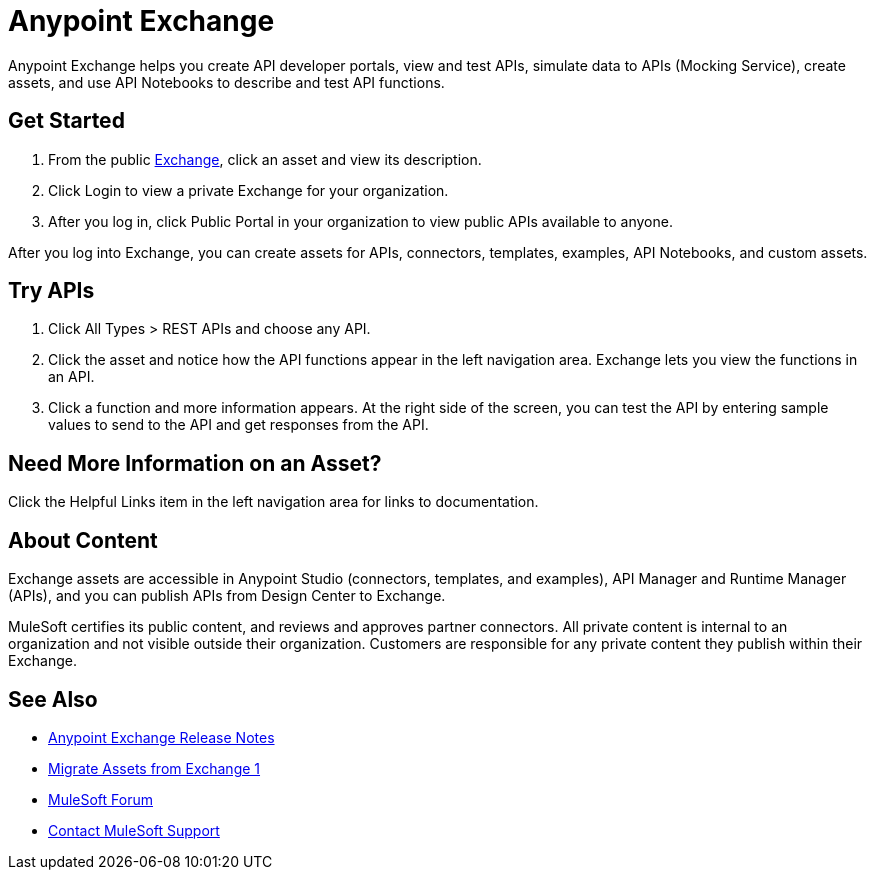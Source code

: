 = Anypoint Exchange

Anypoint Exchange helps you create API developer portals, view and test APIs, simulate data to APIs (Mocking Service), create assets, and use API Notebooks to describe and test API functions. 

== Get Started

. From the public https://www.anypoint.mulesoft.com/exchange/[Exchange], click an asset and view its description. 
. Click Login to view a private Exchange for your organization. 
. After you log in, click Public Portal in your organization to view public APIs available to anyone.

After you log into Exchange, you can create assets for APIs, connectors, templates, examples, API Notebooks, and custom assets. 

== Try APIs

. Click All Types > REST APIs and choose any API. 
. Click the asset and notice how the API functions appear in the left 
navigation area. Exchange lets you view the functions in an API. 
. Click a function and more information appears. At the right side of the screen, you can test the API by entering sample values to send to the API and get responses from the API. 

== Need More Information on an Asset?

Click the Helpful Links item in the left navigation area for links to documentation.

== About Content

Exchange assets are accessible in Anypoint Studio (connectors, templates, and examples), API Manager and Runtime Manager (APIs), and you can publish APIs from Design Center to Exchange.

MuleSoft certifies its public content, and reviews and approves partner connectors. All private content is internal to an organization and not visible outside their organization. Customers are responsible for any private content they publish within their Exchange.

== See Also

* link:/release-notes/anypoint-exchange-release-notes[Anypoint Exchange Release Notes]
* link:/anypoint-exchange/migrate[Migrate Assets from Exchange 1]
* https://forums.mulesoft.com[MuleSoft Forum]
* https://support.mulesoft.com[Contact MuleSoft Support]
